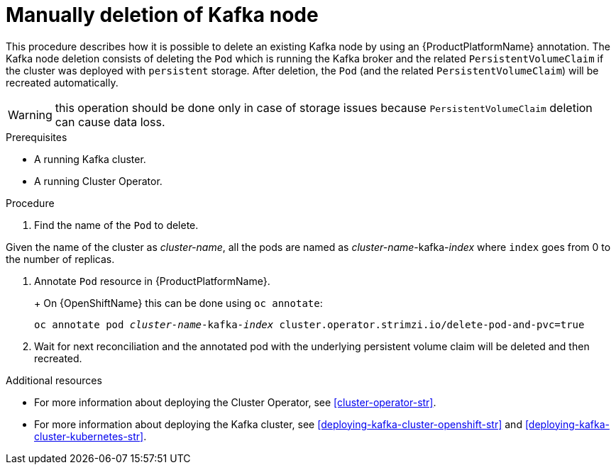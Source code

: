 // Module included in the following assemblies:
//
// assembly-todo.adoc

[id='proc-manual-delete-pod-pvc-kafka-{context}']
= Manually deletion of Kafka node

This procedure describes how it is possible to delete an existing Kafka node by using an {ProductPlatformName} annotation.
The Kafka node deletion consists of deleting the `Pod` which is running the Kafka broker and the related `PersistentVolumeClaim` if the cluster was deployed with `persistent` storage.
After deletion, the `Pod` (and the related `PersistentVolumeClaim`) will be recreated automatically.

WARNING: this operation should be done only in case of storage issues because `PersistentVolumeClaim` deletion can cause data loss.

.Prerequisites

* A running Kafka cluster.
* A running Cluster Operator.

.Procedure

. Find the name of the `Pod` to delete.

Given the name of the cluster as _cluster-name_, all the pods are named as _cluster-name_-kafka-_index_ where `index` goes from 0 to the number of replicas.

. Annotate `Pod` resource in {ProductPlatformName}.
+
ifdef::Kubernetes[]
On {KubernetesName} this can be done using `kubectl annotate`:
[source,shell,subs=+quotes]
kubectl annotate pod _cluster-name_-kafka-_index_ cluster.operator.strimzi.io/delete-pod-and-pvc=true
endif::Kubernetes[]
+
On {OpenShiftName} this can be done using `oc annotate`:
[source,shell,subs=+quotes]
oc annotate pod _cluster-name_-kafka-_index_ cluster.operator.strimzi.io/delete-pod-and-pvc=true
+
. Wait for next reconciliation and the annotated pod with the underlying persistent volume claim will be deleted and then recreated.

.Additional resources

* For more information about deploying the Cluster Operator, see xref:cluster-operator-str[].
* For more information about deploying the Kafka cluster, see xref:deploying-kafka-cluster-openshift-str[] and xref:deploying-kafka-cluster-kubernetes-str[].
